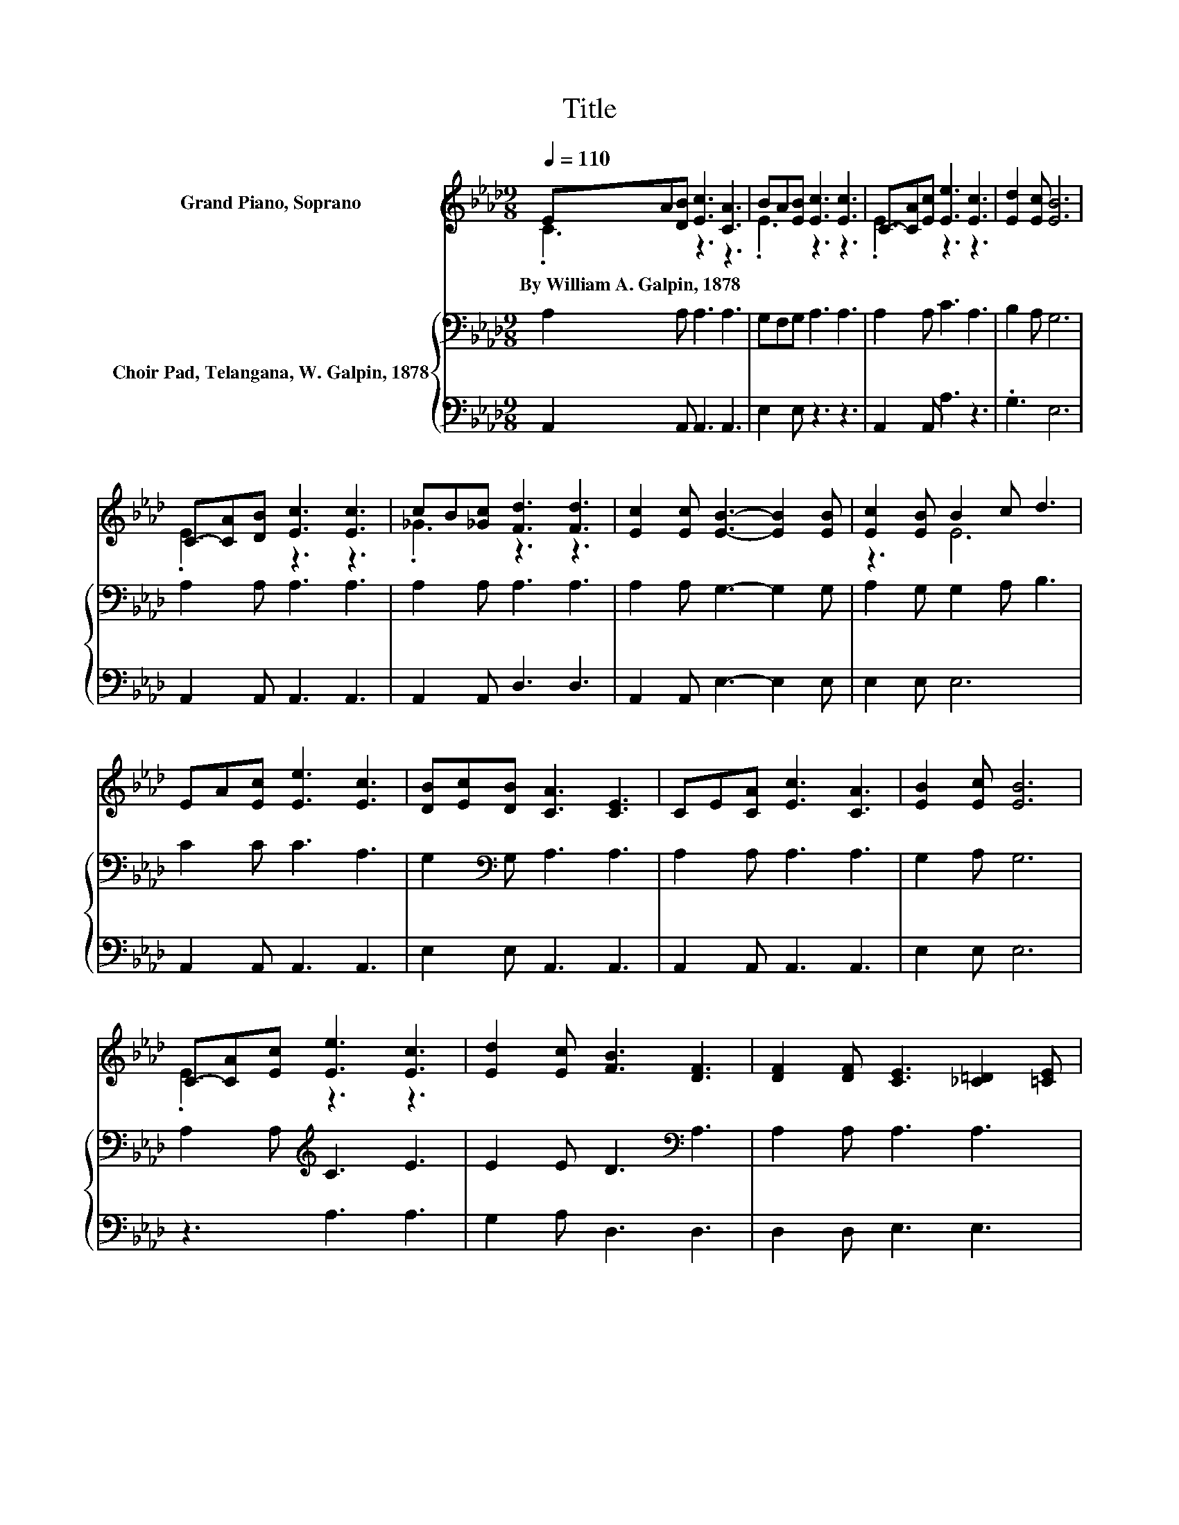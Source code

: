 X:1
T:Title
%%score ( 1 2 ) { 3 | 4 }
L:1/8
Q:1/4=110
M:9/8
K:Ab
V:1 treble nm="Grand Piano, Soprano"
V:2 treble 
V:3 bass nm="Choir Pad, Telangana, W. Galpin, 1878"
V:4 bass 
V:1
 EA[DB] [Ec]3 [CA]3 | BA[EB] [Ec]3 [Ec]3 | C-[CA][Ec] [Ee]3 [Ec]3 | [Ed]2 [Ec] [EB]6 | %4
w: By~William~A.~Galpin,~1878 * * * *||||
 C-[CA][DB] [Ec]3 [Ec]3 | cB[_Gc] [Fd]3 [Fd]3 | [Ec]2 [Ec] [EB]3- [EB]2 [EB] | [Ec]2 [EB] B2 c d3 | %8
w: ||||
 EA[Ec] [Ee]3 [Ec]3 | [DB][Ec][DB] [CA]3 [CE]3 | CE[CA] [Ec]3 [CA]3 | [EB]2 [Ec] [EB]6 | %12
w: ||||
 C-[CA][Ec] [Ee]3 [Ec]3 | [Ed]2 [Ec] [FB]3 [DF]3 | [DF]2 [DF] [CE]3 [_C=D]2 [=CE] | %15
w: |||
 [DF]2 [DG] [CA]6- | [CA]3 z3 z3 |] %17
w: ||
V:2
 .C3 z3 z3 | .E3 z3 z3 | .E3 z3 z3 | x9 | .E3 z3 z3 | ._G3 z3 z3 | x9 | z3 E6 | x9 | x9 | x9 | x9 | %12
 .E3 z3 z3 | x9 | x9 | x9 | x9 |] %17
V:3
 A,2 A, A,3 A,3 | G,F,G, A,3 A,3 | A,2 A, C3 A,3 | B,2 A, G,6 | A,2 A, A,3 A,3 | A,2 A, A,3 A,3 | %6
 A,2 A, G,3- G,2 G, | A,2 G, G,2 A, B,3 | C2 C C3 A,3 | G,2[K:bass] G, A,3 A,3 | A,2 A, A,3 A,3 | %11
 G,2 A, G,6 | A,2 A,[K:treble] C3 E3 | E2 E D3[K:bass] A,3 | A,2 A, A,3 A,3 | G,2 B, A,6- | %16
 A,3 z3 z3 |] %17
V:4
 A,,2 A,, A,,3 A,,3 | E,2 E, z3 z3 | A,,2 A,, A,3 z3 | .G,3 E,6 | A,,2 A,, A,,3 A,,3 | %5
 A,,2 A,, D,3 D,3 | A,,2 A,, E,3- E,2 E, | E,2 E, E,6 | A,,2 A,, A,,3 A,,3 | E,2 E, A,,3 A,,3 | %10
 A,,2 A,, A,,3 A,,3 | E,2 E, E,6 | z3 A,3 A,3 | G,2 A, D,3 D,3 | D,2 D, E,3 E,3 | E,2 E, A,,6- | %16
 A,,3 z3 z3 |] %17

